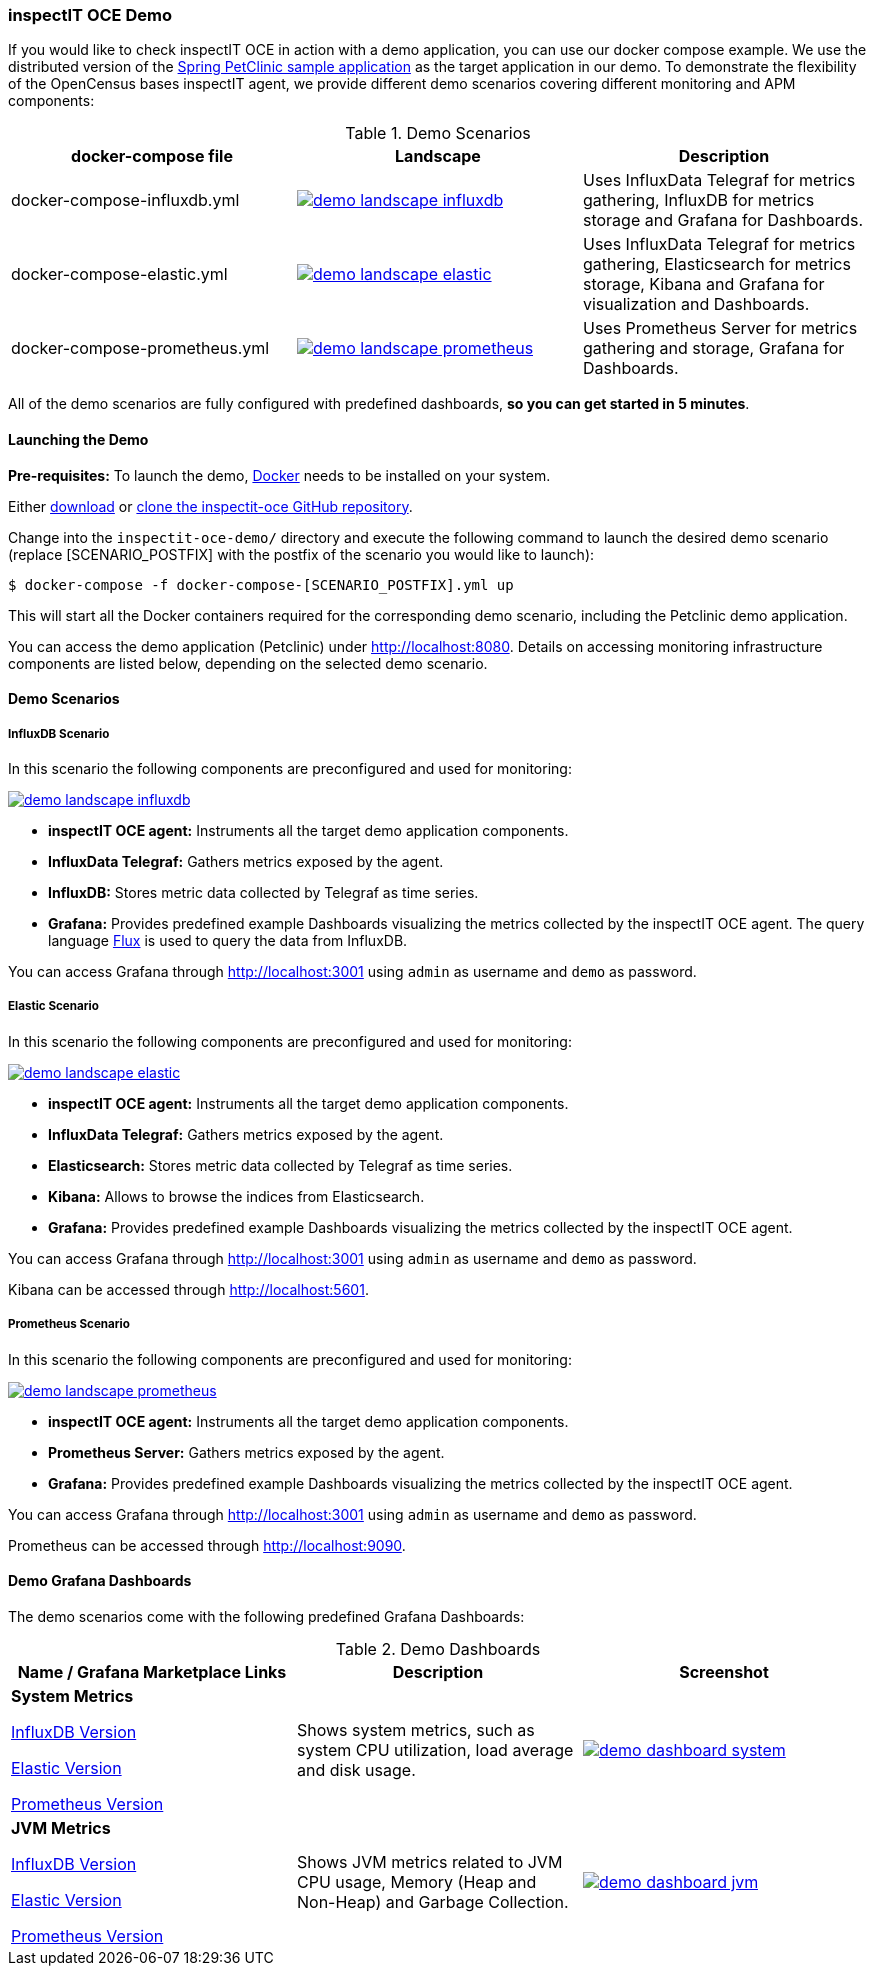 === inspectIT OCE Demo

If you would like to check inspectIT OCE in action with a demo application, you can use our docker compose example.
We use the distributed version of the https://github.com/spring-petclinic/spring-petclinic-microservices[Spring PetClinic sample application] as the target application in our demo.
To demonstrate the flexibility of the OpenCensus bases inspectIT agent, we provide different demo scenarios covering different monitoring and APM components:



.Demo Scenarios
|===
|docker-compose file | Landscape | Description

| docker-compose-influxdb.yml
a| image::demo-landscape-influxdb.png[link=https://openapm.io/landscape?agent=inspectit-oce-agent&instrumentation-lib=opencensus&collector=influx-telegraf&storage=influx-db&dashboarding=grafana]
| Uses InfluxData Telegraf for metrics gathering, InfluxDB for metrics storage and Grafana for Dashboards.

| docker-compose-elastic.yml
a| image::demo-landscape-elastic.png[link=https://openapm.io/landscape?agent=inspectit-oce-agent&instrumentation-lib=opencensus&collector=influx-telegraf&storage=elasticsearch&visualization=kibana&dashboarding=grafana]
| Uses InfluxData Telegraf for metrics gathering, Elasticsearch for metrics storage, Kibana and Grafana for visualization and Dashboards.

| docker-compose-prometheus.yml
a| image::demo-landscape-prometheus.png[link=https://openapm.io/landscape?instrumentation-lib=opencensus&agent=inspectit-oce-agent&dashboarding=grafana&collector=prometheus-server]
| Uses Prometheus Server for metrics gathering and storage, Grafana for Dashboards.

|===

All of the demo scenarios are fully configured with predefined dashboards, *so you can get started in 5 minutes*.

==== Launching the Demo

*Pre-requisites:* To launch the demo, https://www.docker.com/[Docker] needs to be installed on your system.


Either https://github.com/inspectIT/inspectit-oce/archive/master.zip[download] or https://github.com/inspectIT/inspectit-oce[clone the inspectit-oce GitHub repository].

Change into the ```inspectit-oce-demo/``` directory and execute the following command to launch the desired demo scenario (replace [SCENARIO_POSTFIX] with the postfix of the scenario you would like to launch):

[subs=attributes+]
```bash
$ docker-compose -f docker-compose-[SCENARIO_POSTFIX].yml up
```

This will start all the Docker containers required for the corresponding demo scenario, including the Petclinic demo application.

You can access the demo application (Petclinic) under http://localhost:8080.
Details on accessing monitoring infrastructure components are listed below, depending on the selected demo scenario.


==== Demo Scenarios

===== InfluxDB Scenario
In this scenario the following components are preconfigured and used for monitoring:

image::demo-landscape-influxdb.png[link=https://openapm.io/landscape?agent=inspectit-oce-agent&instrumentation-lib=opencensus&collector=influx-telegraf&storage=influx-db&dashboarding=grafana]

- *inspectIT OCE agent:* Instruments all the target demo application components.
- *InfluxData Telegraf:* Gathers metrics exposed by the agent.
- *InfluxDB:* Stores metric data collected by Telegraf as time series.
- *Grafana:* Provides predefined example Dashboards visualizing the metrics collected by the inspectIT OCE agent. The query language https://docs.influxdata.com/flux[Flux] is used to query the data from InfluxDB.

You can access Grafana through http://localhost:3001 using `admin` as username and `demo` as password.

===== Elastic Scenario
In this scenario the following components are preconfigured and used for monitoring:

image::demo-landscape-elastic.png[link=https://openapm.io/landscape?agent=inspectit-oce-agent&instrumentation-lib=opencensus&collector=influx-telegraf&storage=elasticsearch&visualization=kibana&dashboarding=grafana]

- *inspectIT OCE agent:* Instruments all the target demo application components.
- *InfluxData Telegraf:* Gathers metrics exposed by the agent.
- *Elasticsearch:* Stores metric data collected by Telegraf as time series.
- *Kibana:* Allows to browse the indices from Elasticsearch.
- *Grafana:* Provides predefined example Dashboards visualizing the metrics collected by the inspectIT OCE agent.

You can access Grafana through http://localhost:3001 using `admin` as username and `demo` as password.

Kibana can be accessed through http://localhost:5601.


===== Prometheus Scenario
In this scenario the following components are preconfigured and used for monitoring:

image::demo-landscape-prometheus.png[link=https://openapm.io/landscape?instrumentation-lib=opencensus&agent=inspectit-oce-agent&dashboarding=grafana&collector=prometheus-server]

- *inspectIT OCE agent:* Instruments all the target demo application components.
- *Prometheus Server:* Gathers metrics exposed by the agent.
- *Grafana:* Provides predefined example Dashboards visualizing the metrics collected by the inspectIT OCE agent.

You can access Grafana through http://localhost:3001 using `admin` as username and `demo` as password.

Prometheus can be accessed through http://localhost:9090.

==== Demo Grafana Dashboards
The demo scenarios come with the following predefined Grafana Dashboards:

.Demo Dashboards
|===
| Name / Grafana Marketplace Links | Description | Screenshot

| *System Metrics*

https://grafana.com/dashboards/9601[InfluxDB Version]

https://grafana.com/dashboards/9602[Elastic Version]

https://grafana.com/dashboards/9599[Prometheus Version]

| Shows system metrics, such as system CPU utilization, load average and disk usage.
a| image::demo-dashboard-system.png[link=images/demo-dashboard-system.png]

| *JVM Metrics*

https://grafana.com/dashboards/9600[InfluxDB Version]

https://grafana.com/dashboards/9603[Elastic Version]

https://grafana.com/dashboards/9598[Prometheus Version]

| Shows JVM metrics related to JVM CPU usage, Memory (Heap and Non-Heap) and Garbage Collection.
a| image::demo-dashboard-jvm.png[link=images/demo-dashboard-jvm.png]

|===